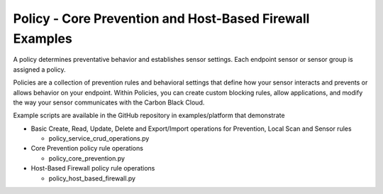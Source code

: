 Policy - Core Prevention and Host-Based Firewall Examples
=========================================================


A policy determines preventative behavior and establishes sensor settings. Each endpoint sensor or sensor group
is assigned a policy.

Policies are a collection of prevention rules and behavioral settings that define how your sensor interacts and
prevents or allows behavior on your endpoint. Within Policies, you can create custom blocking rules, allow
applications, and modify the way your sensor communicates with the Carbon Black Cloud.

Example scripts are available in the GitHub repository in examples/platform that demonstrate

* Basic Create, Read, Update, Delete and Export/Import operations for Prevention, Local Scan and Sensor rules

  * policy_service_crud_operations.py

* Core Prevention policy rule operations

  * policy_core_prevention.py

* Host-Based Firewall policy rule operations

  * policy_host_based_firewall.py
